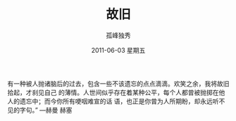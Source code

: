 # -*- coding:utf-8 -*-
#+TITLE:     故旧
#+AUTHOR:    孤峰独秀
#+EMAIL:     jixiuf@gmail.com
#+DATE:      2011-06-03 星期五
#+KEYWORDS: daily
#+LANGUAGE:  zh

有一种被人抛诸脑后的过去，包含一些不该遗忘的点点滴滴。欢笑之余，我将故旧拾起，才刹见自己
的薄情。人世间似乎存在着某种公平，每个人都曾被抛掷在他人的遗忘中；而今你所有哽咽难宣的话
语，也正是你曾为人所期盼，却永远听不见的字句。” —赫曼 赫塞

